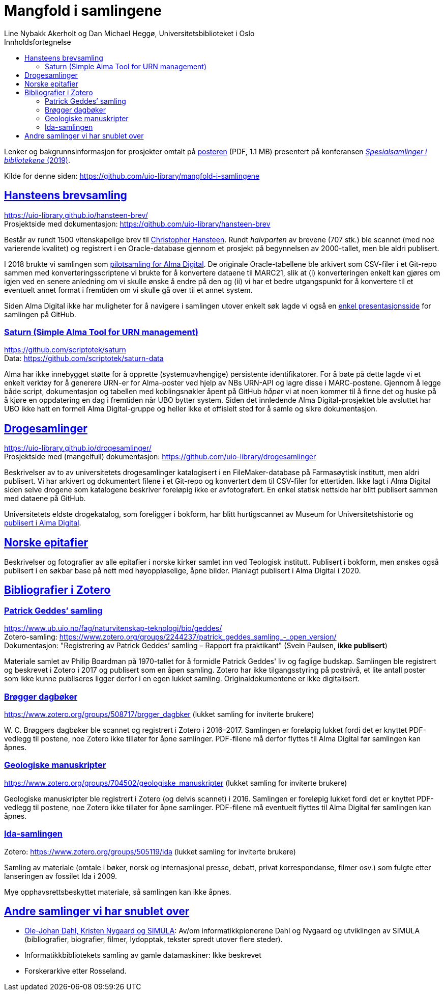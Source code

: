 = Mangfold i samlingene
Line Nybakk Akerholt og Dan Michael Heggø, Universitetsbiblioteket i Oslo
:doctype: book
:docinfo:
:icons: font
:toc: left
:toc-title: Innholdsfortegnelse
:toclevels: 3
:sectlinks:

:leveloffset: +1

Lenker og bakgrunnsinformasjon for prosjekter omtalt på link:poster.pdf[posteren] (PDF, 1.1 MB) presentert på konferansen https://www.uib.no/ub/fagressurser/spesialsamlingene/129101/program-konferansen-spesialsamlinger-i-bibliotekene-2019[_Spesialsamlinger i bibliotekene_ (2019)].

Kilde for denne siden: https://github.com/uio-library/mangfold-i-samlingene

= Hansteens brevsamling

https://uio-library.github.io/hansteen-brev/ +
Prosjektside med dokumentasjon: https://github.com/uio-library/hansteen-brev

Består av rundt 1500 vitenskapelige brev til https://www.ub.uio.no/fag/naturvitenskap-teknologi/astro/hansteen/biografi/[Christopher Hansteen].
Rundt _halvparten_ av brevene (707 stk.) ble scannet (med noe varierende kvalitet) og registrert i en Oracle-database gjennom et prosjekt på begynnelsen av 2000-tallet, men ble aldri publisert.

I 2018 brukte vi samlingen som https://bibsys-almaprimo.hosted.exlibrisgroup.com/primo-explore/collectionDiscovery?vid=UIO&collectionId=81218451430002204&lang=no_NO[pilotsamling for Alma Digital].
De originale Oracle-tabellene ble arkivert som CSV-filer i et Git-repo sammen med konverteringsscriptene vi brukte for å konvertere dataene til MARC21, slik at (i) konverteringen enkelt kan gjøres om igjen ved en senere anledning om vi skulle ønske å endre på den og (ii) vi har et bedre utgangspunkt for å konvertere til et eventuelt annet format i fremtiden om vi skulle gå over til et annet system.

Siden Alma Digital ikke har muligheter for å navigere i samlingen utover enkelt søk lagde vi også en https://uio-library.github.io/hansteen-brev/[enkel presentasjonsside] for samlingen på GitHub.

== Saturn (Simple Alma Tool for URN management)

https://github.com/scriptotek/saturn +
Data: https://github.com/scriptotek/saturn-data

Alma har ikke innebygget støtte for å opprette (systemuavhengige) persistente identifikatorer.
For å bøte på dette lagde vi et enkelt verktøy for å generere URN-er for Alma-poster ved hjelp av NBs URN-API og lagre disse i MARC-postene.
Gjennom å legge både script, dokumentasjon og tabellen med koblingsnøkler åpent på GitHub _håper_ vi at noen kommer til å finne det og huske på å kjøre en oppdatering en dag i fremtiden når UBO bytter system.
Siden det innledende Alma Digital-prosjektet ble avsluttet har UBO ikke hatt en formell Alma Digital-gruppe og heller ikke et offisielt sted for å samle og sikre dokumentasjon.

= Drogesamlinger

https://uio-library.github.io/drogesamlinger/ +
Prosjektside med (mangelfull) dokumentasjon: https://github.com/uio-library/drogesamlinger

Beskrivelser av to av universitetets drogesamlinger katalogisert i en FileMaker-database på Farmasøytisk institutt, men aldri publisert. Vi har arkivert og dokumentert filene i et Git-repo og konvertert dem til CSV-filer for ettertiden.
Ikke lagt i Alma Digital siden selve drogene som katalogene beskriver foreløpig ikke er avfotografert.
En enkel statisk nettside har blitt publisert sammen med dataene på GitHub.

Universitetets eldste drogekatalog, som foreligger i bokform, har blitt hurtigscannet av Museum for Universitetshistorie og https://bibsys-k.userservices.exlibrisgroup.com/view/UniversalViewer/47BIBSYS_UBO/12229760960002204#?c=0&m=0&s=0&cv=3&xywh=-721%2C-106%2C6305%2C3673[publisert i Alma Digital].

= Norske epitafier

Beskrivelser og fotografier av alle epitafier i norske kirker samlet inn ved Teologisk institutt.
Publisert i bokform, men ønskes også publisert i en søkbar base på nett med høyoppløselige, åpne bilder.
Planlagt publisert i Alma Digital i 2020.

= Bibliografier i Zotero

== Patrick Geddes’ samling

https://www.ub.uio.no/fag/naturvitenskap-teknologi/bio/geddes/ +
Zotero-samling: https://www.zotero.org/groups/2244237/patrick_geddes_samling_-_open_version/ +
Dokumentasjon: "Registrering av Patrick Geddes’ samling – Rapport fra praktikant" (Svein Paulsen, *ikke publisert*)

Materiale samlet av Philip Boardman på 1970-tallet for å formidle Patrick Geddes' liv og faglige budskap.
Samlingen ble registrert og beskrevet i Zotero i 2017 og publisert som en åpen samling.
Zotero har ikke tilgangsstyring på postnivå, et lite antall poster som ikke kunne publiseres ligger derfor i en egen lukket samling.
Originaldokumentene er ikke digitalisert.

== Brøgger dagbøker

https://www.zotero.org/groups/508717/brgger_dagbker (lukket samling for inviterte brukere)

+W. C.+ Brøggers dagbøker ble scannet og registrert i Zotero i 2016–2017.
Samlingen er foreløpig lukket fordi det er knyttet PDF-vedlegg til postene,
noe Zotero ikke tillater for åpne samlinger.
PDF-filene må derfor flyttes til Alma Digital før samlingen kan åpnes.

== Geologiske manuskripter

https://www.zotero.org/groups/704502/geologiske_manuskripter (lukket samling for inviterte brukere)

Geologiske manuskripter ble registrert i Zotero (og delvis scannet) i 2016.
Samlingen er foreløpig lukket fordi det er knyttet PDF-vedlegg til postene,
noe Zotero ikke tillater for åpne samlinger.
PDF-filene må eventuelt flyttes til Alma Digital før samlingen kan åpnes.


== Ida-samlingen

Zotero: https://www.zotero.org/groups/505119/ida (lukket samling for inviterte brukere)

Samling av materiale (omtale i bøker, norsk og internasjonal presse, debatt, privat korrespondanse, filmer osv.)
som fulgte etter lanseringen av fossilet Ida i 2009.

Mye opphavsrettsbeskyttet materiale, så samlingen kan ikke åpnes.

= Andre samlinger vi har snublet over

- https://www.ub.uio.no/fag/naturvitenskap-teknologi/informatikk/faglig/dns/[Ole-Johan Dahl, Kristen Nygaard og SIMULA]: Av/om informatikkpionerene Dahl og Nygaard og utviklingen av SIMULA (bibliografier, biografier, filmer, lydopptak, tekster spredt utover flere steder).

- Informatikkbibliotekets samling av gamle datamaskiner: Ikke beskrevet

- Forskerarkive etter Rosseland.

